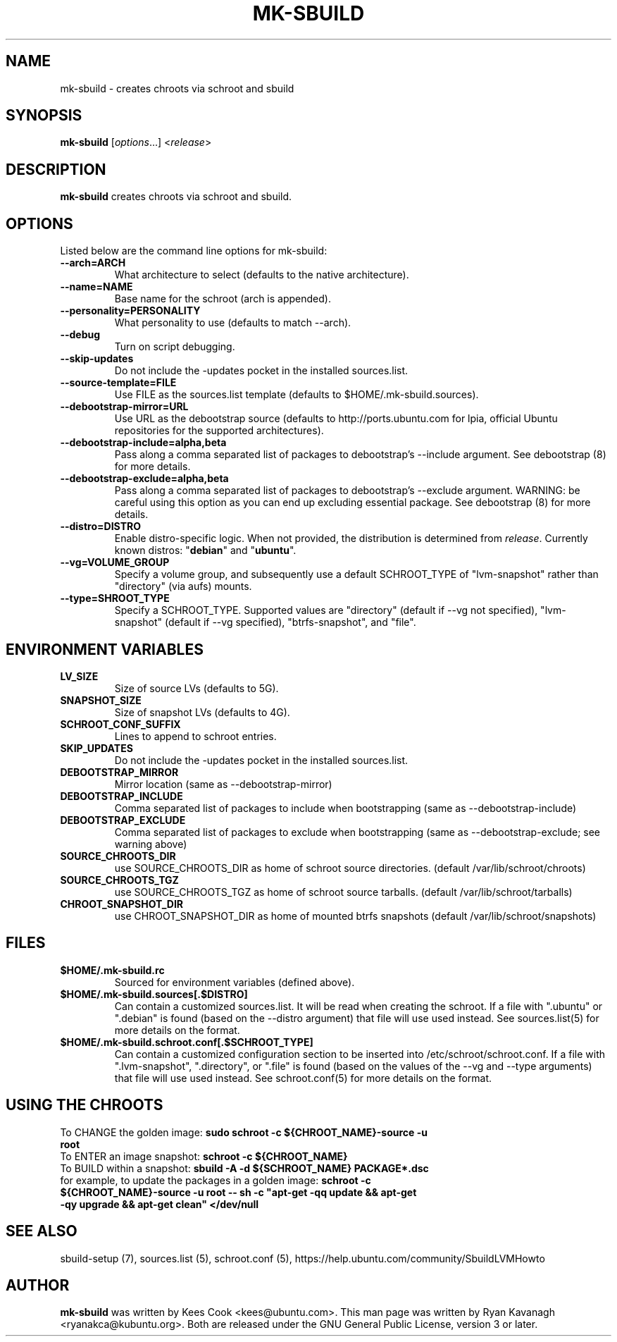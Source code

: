 .TH MK\-SBUILD "1" "09 February 2010" "ubuntu-dev-tools"

.SH NAME
mk\-sbuild \- creates chroots via schroot and sbuild

.SH SYNOPSIS
\fBmk\-sbuild\fR [\fIoptions\fR...] <\fIrelease\fR>

.SH DESCRIPTION
\fBmk\-sbuild\fR creates chroots via schroot and sbuild.

.SH OPTIONS
Listed below are the command line options for mk\-sbuild:
.TP
.B \-\-arch=ARCH
What architecture to select (defaults to the native architecture).
.TP
.B \-\-name=NAME
Base name for the schroot (arch is appended).
.TP
.B \-\-personality=PERSONALITY
What personality to use (defaults to match \-\-arch).
.TP
.B \-\-debug
Turn on script debugging.
.TP
.B \-\-skip\-updates
Do not include the \-updates pocket in the installed sources.list.
.TP
.B \-\-source\-template=FILE
Use FILE as the sources.list template (defaults to $HOME/.mk\-sbuild.sources).
.TP
.B \-\-debootstrap\-mirror=URL
Use URL as the debootstrap source (defaults to http://ports.ubuntu.com for lpia,
official Ubuntu repositories for the supported architectures).
.TP
.B \-\-debootstrap\-include=alpha,beta
Pass along a comma separated list of packages to debootstrap's \-\-include
argument. See debootstrap (8) for more details.
.TP
.B \-\-debootstrap\-exclude=alpha,beta
Pass along a comma separated list of packages to debootstrap's \-\-exclude
argument. WARNING: be careful using this option as you can end up
excluding essential package. See debootstrap (8) for more details.
.TP
.B \-\-distro=DISTRO
Enable distro-specific logic.
When not provided, the distribution is determined from \fIrelease\fR.
Currently known distros: "\fBdebian\fR" and "\fBubuntu\fR".
.TP
.B \-\-vg=VOLUME_GROUP
Specify a volume group, and subsequently use a default SCHROOT_TYPE of
"lvm-snapshot" rather than "directory" (via aufs) mounts.
.TP
.B \-\-type=SHROOT_TYPE
Specify a SCHROOT_TYPE.  Supported values are "directory" (default if
\-\-vg not specified), "lvm-snapshot" (default if \-\-vg specified),
"btrfs-snapshot", and "file".

.SH ENVIRONMENT VARIABLES
.TP
.B LV_SIZE
Size of source LVs (defaults to 5G).
.TP
.B SNAPSHOT_SIZE
Size of snapshot LVs (defaults to 4G).
.TP
.B SCHROOT_CONF_SUFFIX
Lines to append to schroot entries.
.TP
.B SKIP_UPDATES
Do not include the \-updates pocket in the installed sources.list.
.TP
.B DEBOOTSTRAP_MIRROR
Mirror location (same as \-\-debootstrap-mirror)
.TP
.B DEBOOTSTRAP_INCLUDE
Comma separated list of packages to include when bootstrapping (same as \-\-debootstrap-include)
.TP
.B DEBOOTSTRAP_EXCLUDE
Comma separated list of packages to exclude when bootstrapping (same as \-\-debootstrap-exclude; see warning above)
.TP
.B SOURCE_CHROOTS_DIR
use SOURCE_CHROOTS_DIR as home of schroot source directories. (default
/var/lib/schroot/chroots)
.TP
.B SOURCE_CHROOTS_TGZ
use SOURCE_CHROOTS_TGZ as home of schroot source tarballs. (default
/var/lib/schroot/tarballs)
.TP
.B CHROOT_SNAPSHOT_DIR
use CHROOT_SNAPSHOT_DIR as home of mounted btrfs snapshots (default
/var/lib/schroot/snapshots)


.SH FILES
.TP
.B $HOME/.mk\-sbuild.rc
Sourced for environment variables (defined above).
.TP
.B $HOME/.mk\-sbuild.sources[.$DISTRO]
Can contain a customized sources.list.
It will be read when creating the schroot.
If a file with ".ubuntu" or ".debian" is found (based on the \-\-distro
argument) that file will use used instead.
See sources.list(5) for more details on the format.
.TP
.B $HOME/.mk\-sbuild.schroot.conf[.$SCHROOT_TYPE]
Can contain a customized configuration section to be inserted into
/etc/schroot/schroot.conf.
If a file with ".lvm-snapshot", ".directory", or ".file" is found (based on the
values of the \-\-vg and \-\-type arguments) that file will use used instead.
See schroot.conf(5) for more details on the format.
.SH USING THE CHROOTS
.TP
To CHANGE the golden image: \fBsudo schroot \-c ${CHROOT_NAME}\-source \-u root\fR
.TP
To ENTER an image snapshot: \fBschroot \-c ${CHROOT_NAME}\fR
.TP
To BUILD within a snapshot: \fBsbuild \-A \-d ${SCHROOT_NAME} PACKAGE*.dsc\fR
.TP
for example, to update the packages in a golden image: \fBschroot \-c ${CHROOT_NAME}\-source \-u root -- sh \-c "apt-get \-qq update && apt-get \-qy upgrade && apt-get clean" </dev/null\fR

.SH SEE ALSO
sbuild\-setup (7), sources.list (5), schroot.conf (5),
https://help.ubuntu.com/community/SbuildLVMHowto

.SH AUTHOR
\fBmk\-sbuild\fR was written by Kees Cook <kees@ubuntu.com>.
This man page was written by Ryan Kavanagh <ryanakca@kubuntu.org>.
Both are released under the GNU General Public License, version 3 or later.
